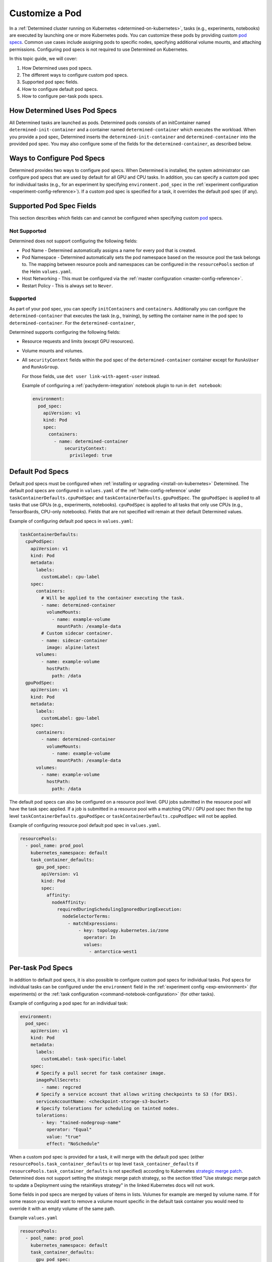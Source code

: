 .. _custom-pod-specs:

#################
 Customize a Pod
#################

In a :ref:`Determined cluster running on Kubernetes <determined-on-kubernetes>`, tasks (e.g.,
experiments, notebooks) are executed by launching one or more Kubernetes pods. You can customize
these pods by providing custom `pod specs
<https://kubernetes.io/docs/reference/generated/kubernetes-api/v1.23/#pod-v1-core>`__. Common use
cases include assigning pods to specific nodes, specifying additional volume mounts, and attaching
permissions. Configuring pod specs is not required to use Determined on Kubernetes.

In this topic guide, we will cover:

#. How Determined uses pod specs.
#. The different ways to configure custom pod specs.
#. Supported pod spec fields.
#. How to configure default pod specs.
#. How to configure per-task pods specs.

*******************************
 How Determined Uses Pod Specs
*******************************

All Determined tasks are launched as pods. Determined pods consists of an initContainer named
``determined-init-container`` and a container named ``determined-container`` which executes the
workload. When you provide a pod spec, Determined inserts the ``determined-init-container`` and
``determined-container`` into the provided pod spec. You may also configure some of the fields for
the ``determined-container``, as described below.

*****************************
 Ways to Configure Pod Specs
*****************************

Determined provides two ways to configure pod specs. When Determined is installed, the system
administrator can configure pod specs that are used by default for all GPU and CPU tasks. In
addition, you can specify a custom pod spec for individual tasks (e.g., for an experiment by
specifying ``environment.pod_spec`` in the :ref:`experiment configuration
<experiment-config-reference>`). If a custom pod spec is specified for a task, it overrides the
default pod spec (if any).

***************************
 Supported Pod Spec Fields
***************************

This section describes which fields can and cannot be configured when specifying custom `pod
<https://kubernetes.io/docs/reference/generated/kubernetes-api/v1.23/#pod-v1-core>`__ specs.

Not Supported
=============

Determined does not support configuring the following fields:

-  Pod Name - Determined automatically assigns a name for every pod that is created.

-  Pod Namespace - Determined automatically sets the pod namespace based on the resource pool the
   task belongs to. The mapping between resource pools and namespaces can be configured in the
   ``resourcePools`` section of the Helm ``values.yaml``.

-  Host Networking - This must be configured via the :ref:`master configuration
   <master-config-reference>`.

-  Restart Policy - This is always set to ``Never``.

Supported
=========

As part of your pod spec, you can specify ``initContainers`` and ``containers``. Additionally you
can configure the ``determined-container`` that executes the task (e.g., training), by setting the
container name in the pod spec to ``determined-container``. For the ``determined-container``,

Determined supports configuring the following fields:

-  Resource requests and limits (except GPU resources).

-  Volume mounts and volumes.

-  All ``securityContext`` fields within the pod spec of the ``determined-container`` container
   except for ``RunAsUser`` and ``RunAsGroup``.

   For those fields, use ``det user link-with-agent-user`` instead.

   Example of configuring a :ref:`pachyderm-integration` notebook plugin to run in ``det notebook``:

   .. code:: yaml

      environment:
        pod_spec:
          apiVersion: v1
          kind: Pod
          spec:
            containers:
              - name: determined-container
                  securityContext:
                    privileged: true

*******************
 Default Pod Specs
*******************

Default pod specs must be configured when :ref:`installing or upgrading <install-on-kubernetes>`
Determined. The default pod specs are configured in ``values.yaml`` of the
:ref:`helm-config-reference` under ``taskContainerDefaults.cpuPodSpec`` and
``taskContainerDefaults.gpuPodSpec``. The ``gpuPodSpec`` is applied to all tasks that use GPUs
(e.g., experiments, notebooks). ``cpuPodSpec`` is applied to all tasks that only use CPUs (e.g.,
TensorBoards, CPU-only notebooks). Fields that are not specified will remain at their default
Determined values.

Example of configuring default pod specs in ``values.yaml``:

.. code:: yaml

   taskContainerDefaults:
     cpuPodSpec:
       apiVersion: v1
       kind: Pod
       metadata:
         labels:
           customLabel: cpu-label
       spec:
         containers:
           # Will be applied to the container executing the task.
           - name: determined-container
             volumeMounts:
               - name: example-volume
                 mountPath: /example-data
           # Custom sidecar container.
           - name: sidecar-container
             image: alpine:latest
         volumes:
           - name: example-volume
             hostPath:
               path: /data
     gpuPodSpec:
       apiVersion: v1
       kind: Pod
       metadata:
         labels:
           customLabel: gpu-label
       spec:
         containers:
           - name: determined-container
             volumeMounts:
               - name: example-volume
                 mountPath: /example-data
         volumes:
           - name: example-volume
             hostPath:
               path: /data

The default pod specs can also be configured on a resource pool level. GPU jobs submitted in the
resource pool will have the task spec applied. If a job is submitted in a resource pool with a
matching CPU / GPU pod spec then the top level ``taskContainerDefaults.gpuPodSpec`` or
``taskContainerDefaults.cpuPodSpec`` will not be applied.

Example of configuring resource pool default pod spec in ``values.yaml``.

.. code:: yaml

   resourcePools:
     - pool_name: prod_pool
       kubernetes_namespace: default
       task_container_defaults:
         gpu_pod_spec:
           apiVersion: v1
           kind: Pod
           spec:
             affinity:
               nodeAffinity:
                 requiredDuringSchedulingIgnoredDuringExecution:
                   nodeSelectorTerms:
                     - matchExpressions:
                         - key: topology.kubernetes.io/zone
                           operator: In
                           values:
                             - antarctica-west1

.. _per-task-pod-specs:

********************
 Per-task Pod Specs
********************

In addition to default pod specs, it is also possible to configure custom pod specs for individual
tasks. Pod specs for individual tasks can be configured under the ``environment`` field in the
:ref:`experiment config <exp-environment>` (for experiments) or the :ref:`task configuration
<command-notebook-configuration>` (for other tasks).

Example of configuring a pod spec for an individual task:

.. code:: yaml

   environment:
     pod_spec:
       apiVersion: v1
       kind: Pod
       metadata:
         labels:
           customLabel: task-specific-label
       spec:
         # Specify a pull secret for task container image.
         imagePullSecrets:
           - name: regcred
         # Specify a service account that allows writing checkpoints to S3 (for EKS).
         serviceAccountName: <checkpoint-storage-s3-bucket>
         # Specify tolerations for scheduling on tainted nodes.
         tolerations:
           - key: "tained-nodegroup-name"
             operator: "Equal"
             value: "true"
             effect: "NoSchedule"

When a custom pod spec is provided for a task, it will merge with the default pod spec (either
``resourcePools.task_container_defaults`` or top level ``task_container_defaults`` if
``resourcePools.task_container_defaults`` is not specified) according to Kubernetes `strategic merge
patch
<https://kubernetes.io/docs/tasks/manage-kubernetes-objects/update-api-object-kubectl-patch/#use-a-strategic-merge-patch-to-update-a-deployment>`__.
Determined does not support setting the strategic merge patch strategy, so the section titled "Use
strategic merge patch to update a Deployment using the retainKeys strategy" in the linked Kubernetes
docs will not work.

Some fields in pod specs are merged by values of items in lists. Volumes for example are merged by
volume name. If for some reason you would want to remove a volume mount specific in the default task
container you would need to override it with an empty volume of the same path.

Example ``values.yaml``

.. code:: yaml

   resourcePools:
     - pool_name: prod_pool
       kubernetes_namespace: default
       task_container_defaults:
         gpu_pod_spec:
           apiVersion: v1
           kind: Pod
           spec:
             volumes:
               - name: secret-volume
                 secret:
                   secretName: prod-test-secret
             containers:
               - name: determined-container
                 volumeMounts:
                   - name: secret-volume
                     mountPath: /etc/secret-volume

Example ``expconf.yaml``

.. code:: yaml

   environment:
     pod_spec:
       apiVersion: v1
       kind: Pod
       spec:
         volumes:
           - name: empty-dir-override
             emptyDir:
               sizeLimit: 100Mi
         containers:
           - name: determined-container
             volumeMounts:
               - name: empty-dir-override
                 mountPath: /etc/secret-volume
   resources:
     resource_pool: prod_pool

*******************************
 Custom CheckpointGC Pod Specs
*******************************

Determined also provides a way to configure CheckpointGC pod specs. This configuration is done using
the ``task_container_defaults.checkpointGcPodSpec`` field within your ``value.yaml`` file. User can
create a custom pod specification for CheckpointGC, it will override the default experiment's pod
spec settings. Determined by default uses the experiment's pod spec, but by providing custom pod
spec users have the flexibility to customize and configure the pod spec directly in this field. User
can tailor the garbage collection settings according to the specific GC needs.

Example of configuring custom CheckpointGC pod specs in ``values.yaml``:

.. code:: yaml

   taskContainerDefaults:
     checkpointGcPodSpec:
       apiVersion: v1
       kind: Pod
       metadata:
         labels:
           customLabel: checkpointgc-label
       spec:
         containers:
           - name: determined-container
             volumeMounts:
               - name: example-volume
                 mountPath: /example-data
           - name: example-container
             image: alpine:latest
         volumes:
           - name: example-volume
             hostPath:
               path: /data
